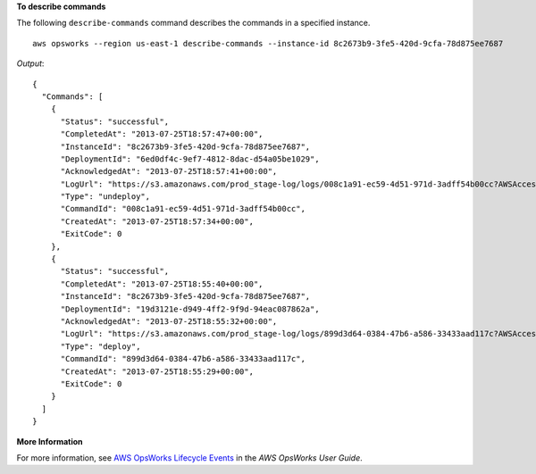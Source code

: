 **To describe commands**

The following ``describe-commands`` command describes the commands in a specified instance. ::

  aws opsworks --region us-east-1 describe-commands --instance-id 8c2673b9-3fe5-420d-9cfa-78d875ee7687

*Output*::

  {
    "Commands": [
      {
        "Status": "successful",
        "CompletedAt": "2013-07-25T18:57:47+00:00",
        "InstanceId": "8c2673b9-3fe5-420d-9cfa-78d875ee7687",
        "DeploymentId": "6ed0df4c-9ef7-4812-8dac-d54a05be1029",
        "AcknowledgedAt": "2013-07-25T18:57:41+00:00",
        "LogUrl": "https://s3.amazonaws.com/prod_stage-log/logs/008c1a91-ec59-4d51-971d-3adff54b00cc?AWSAccessKeyId=AKIAIOSFODNN7EXAMPLE &Expires=1375394373&Signature=HkXil6UuNfxTCC37EPQAa462E1E%3D&response-cache-control=private&response-content-encoding=gzip&response-content- type=text%2Fplain",
        "Type": "undeploy",
        "CommandId": "008c1a91-ec59-4d51-971d-3adff54b00cc",
        "CreatedAt": "2013-07-25T18:57:34+00:00",
        "ExitCode": 0
      },
      {
        "Status": "successful",
        "CompletedAt": "2013-07-25T18:55:40+00:00",
        "InstanceId": "8c2673b9-3fe5-420d-9cfa-78d875ee7687",
        "DeploymentId": "19d3121e-d949-4ff2-9f9d-94eac087862a",
        "AcknowledgedAt": "2013-07-25T18:55:32+00:00",
        "LogUrl": "https://s3.amazonaws.com/prod_stage-log/logs/899d3d64-0384-47b6-a586-33433aad117c?AWSAccessKeyId=AKIAIOSFODNN7EXAMPLE &Expires=1375394373&Signature=xMsJvtLuUqWmsr8s%2FAjVru0BtRs%3D&response-cache-control=private&response-content-encoding=gzip&response-conten t-type=text%2Fplain",
        "Type": "deploy",
        "CommandId": "899d3d64-0384-47b6-a586-33433aad117c",
        "CreatedAt": "2013-07-25T18:55:29+00:00",
        "ExitCode": 0
      }
    ]
  }

**More Information**

For more information, see `AWS OpsWorks Lifecycle Events`_ in the *AWS OpsWorks User Guide*.

.. _`AWS OpsWorks Lifecycle Events`: http://docs.aws.amazon.com/opsworks/latest/userguide/workingcookbook-events.html

